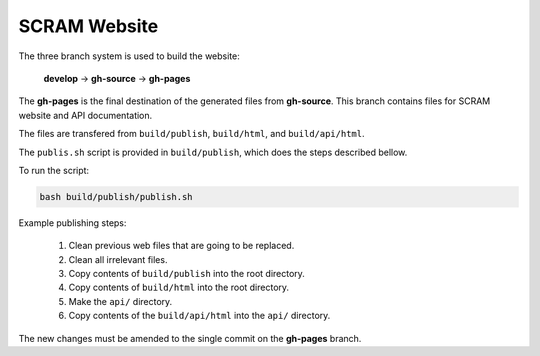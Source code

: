 #############
SCRAM Website
#############

The three branch system is used to build the website:

    **develop** -> **gh-source** -> **gh-pages**

The **gh-pages** is the final destination
of the generated files from **gh-source**.
This branch contains files for SCRAM website and API documentation.

The files are transfered from ``build/publish``, ``build/html``, and ``build/api/html``.

The ``publis.sh`` script is provided in ``build/publish``,
which does the steps described bellow.

To run the script:

.. code-block:: bash

    bash build/publish/publish.sh

Example publishing steps:

    #. Clean previous web files that are going to be replaced.
    #. Clean all irrelevant files.
    #. Copy contents of ``build/publish`` into the root directory.
    #. Copy contents of ``build/html`` into the root directory.
    #. Make the ``api/`` directory.
    #. Copy contents of the ``build/api/html`` into the ``api/`` directory.

The new changes must be amended
to the single commit on the **gh-pages** branch.
